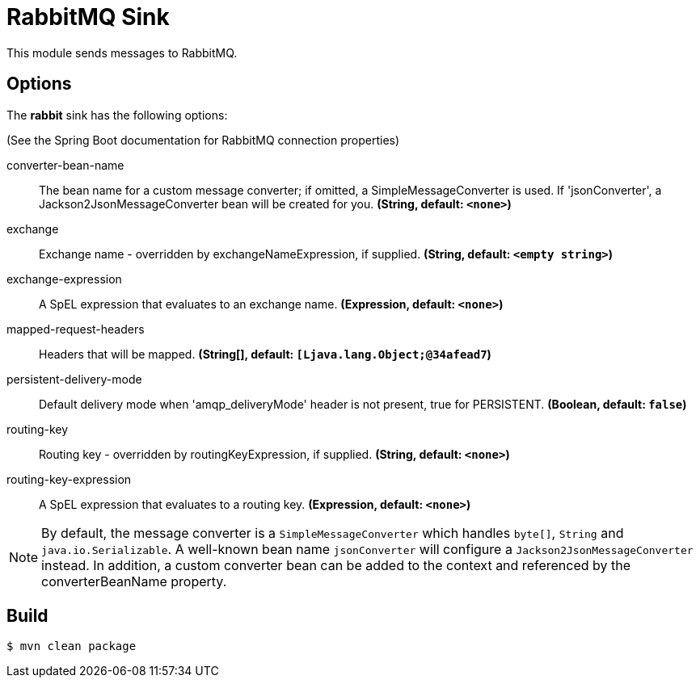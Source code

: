 //tag::ref-doc[]
= RabbitMQ Sink

This module sends messages to RabbitMQ.

== Options

The **$$rabbit$$** $$sink$$ has the following options:

(See the Spring Boot documentation for RabbitMQ connection properties)

//tag::configuration-properties[]
$$converter-bean-name$$:: $$The bean name for a custom message converter; if omitted, a SimpleMessageConverter is used.
 If 'jsonConverter', a Jackson2JsonMessageConverter bean will be created for you.$$ *($$String$$, default: `<none>`)*
$$exchange$$:: $$Exchange name - overridden by exchangeNameExpression, if supplied.$$ *($$String$$, default: `<empty string>`)*
$$exchange-expression$$:: $$A SpEL expression that evaluates to an exchange name.$$ *($$Expression$$, default: `<none>`)*
$$mapped-request-headers$$:: $$Headers that will be mapped.$$ *($$String[]$$, default: `[Ljava.lang.Object;@34afead7`)*
$$persistent-delivery-mode$$:: $$Default delivery mode when 'amqp_deliveryMode' header is not present,
 true for PERSISTENT.$$ *($$Boolean$$, default: `false`)*
$$routing-key$$:: $$Routing key - overridden by routingKeyExpression, if supplied.$$ *($$String$$, default: `<none>`)*
$$routing-key-expression$$:: $$A SpEL expression that evaluates to a routing key.$$ *($$Expression$$, default: `<none>`)*
//end::configuration-properties[]

NOTE: By default, the message converter is a `SimpleMessageConverter` which handles `byte[]`, `String` and
`java.io.Serializable`.
A well-known bean name `jsonConverter` will configure a `Jackson2JsonMessageConverter` instead.
In addition, a custom converter bean can be added to the context and referenced by the $$converterBeanName$$ property.

//end::ref-doc[]

== Build

```
$ mvn clean package
```

